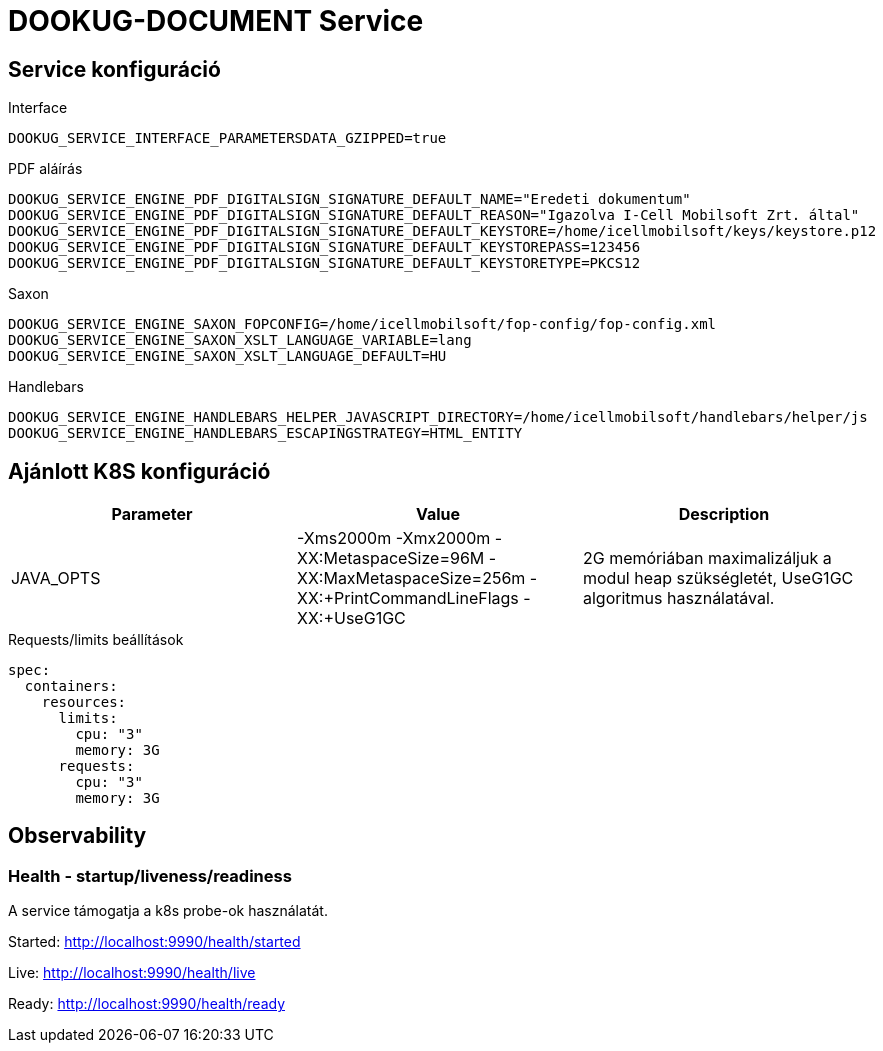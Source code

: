 = DOOKUG-DOCUMENT Service

== Service konfiguráció

// TODO visszatenni, ha a docker-es dolgok is átherültek a gitHub-ra
// .Oracle
// [source,properties]
// ----
// ORACLE_DS_CONNECTION_URL=jdbc:oracle:thin:@module-dookug-oracle:1521/xepdb1
// ORACLE_DS_USERNAME=dookug
// ORACLE_DS_PASSWORD=developer
// ORACLE_DS_MIN-POOL-SIZE=1
// ORACLE_DS_MAX-POOL-SIZE=20
// ----
//
// .Postgres
// [source,properties]
// ----
// POSTGRESQL_DS_CONNECTION_URL=jdbc:postgresql://module-dookug-postgredb:5432/dookug_db?currentSchema=dookug
// POSTGRESQL_DS_USERNAME=postgres
// POSTGRESQL_DS_PASSWORD=postgres
// POSTGRESQL_DS_MIN-POOL-SIZE=1
// POSTGRESQL_DS_MAX-POOL-SIZE=20
// ----

.Interface
[source,properties]
----
DOOKUG_SERVICE_INTERFACE_PARAMETERSDATA_GZIPPED=true
----

.PDF aláírás
[source,properties]
----
DOOKUG_SERVICE_ENGINE_PDF_DIGITALSIGN_SIGNATURE_DEFAULT_NAME="Eredeti dokumentum"
DOOKUG_SERVICE_ENGINE_PDF_DIGITALSIGN_SIGNATURE_DEFAULT_REASON="Igazolva I-Cell Mobilsoft Zrt. által"
DOOKUG_SERVICE_ENGINE_PDF_DIGITALSIGN_SIGNATURE_DEFAULT_KEYSTORE=/home/icellmobilsoft/keys/keystore.p12
DOOKUG_SERVICE_ENGINE_PDF_DIGITALSIGN_SIGNATURE_DEFAULT_KEYSTOREPASS=123456
DOOKUG_SERVICE_ENGINE_PDF_DIGITALSIGN_SIGNATURE_DEFAULT_KEYSTORETYPE=PKCS12
----

.Saxon
[source,properties]
----
DOOKUG_SERVICE_ENGINE_SAXON_FOPCONFIG=/home/icellmobilsoft/fop-config/fop-config.xml
DOOKUG_SERVICE_ENGINE_SAXON_XSLT_LANGUAGE_VARIABLE=lang
DOOKUG_SERVICE_ENGINE_SAXON_XSLT_LANGUAGE_DEFAULT=HU
----

.Handlebars
[source,properties]
----
DOOKUG_SERVICE_ENGINE_HANDLEBARS_HELPER_JAVASCRIPT_DIRECTORY=/home/icellmobilsoft/handlebars/helper/js
DOOKUG_SERVICE_ENGINE_HANDLEBARS_ESCAPINGSTRATEGY=HTML_ENTITY
----

// TODO visszatenni, ha a docker-es dolgok is átherültek a gitHub-ra
// .JSON loggolás
// [source,properties]
// ----
// CONSOLE_LOGGING_JSON_ENABLED=true
// CONSOLE_LOGGING_ENABLED=false
// ----

// IMPORTANT: Ha JSON formátumban szükséges loggolni, akkor a CONSOLE_LOGGING_ENABLED környezeti változót false-ra kell állítani, hogy ne 2 fajta log keletkezzen a konzolon.

== Ajánlott K8S konfiguráció

// TODO visszatenni, ha a docker-es dolgok is átherültek a gitHub-ra
// További kulcsok itt találhatók: https://common.pages-dev.icellmobilsoft.hu/baseimages/docker-wildfly/master/#_wildflyoracle_jdbc[wildfly/oracle-jdbc konfiguráció]

[options="header",cols="1,1,1"]
|===
|Parameter |Value |Description
|JAVA_OPTS |-Xms2000m -Xmx2000m -XX:MetaspaceSize=96M -XX:MaxMetaspaceSize=256m -XX:+PrintCommandLineFlags -XX:+UseG1GC |2G memóriában maximalizáljuk a modul heap szükségletét, UseG1GC algoritmus használatával.
// TODO visszatenni, ha a docker-es dolgok is átherültek a gitHub-ra
// |ORACLE_DS_MAX_POOL_SIZE/POSTGRESQL_DS_MAX_POOL_SIZE|30 |Datasource pool maximális méret
// |OPENTRACING_JAEGER_AGENT_HOST|jaeger |Jaeger host
// |OPENTRACING_JAEGER_AGENT_PORT|6831 |Jaeger agent port
// |OPENTRACING_JAEGER_AGENT_SAMPLER_PORT|5778 |Jaeger agent sampler port
// |OPENTRACING_JAEGER_PROPAGATION|JAEGER/B3 |Jaeger propagation
// |JAEGER_SERVICE_NAME|dookug-service |Service name ami a Jaeger felületén is látható (alapértelmezetten ROOT.war)
// |LOGSTASH_ENABLED|1 |Logstash connector bekapcsolása (default 1)
// |LOGSTASH_HOST|tcp:dookug-logstash |Logstash szerver host (a "tcp:" előtag nem hagyható el)
// |LOGSTASH_PORT|8001 |Logstash GELF input port
// |LOGSTASH_K8S_NAMESPACE|dookug-service |Logstash logging additionalFields K8S_NAMESPACE beállítása
// |LOGGING_K8S_NAMESPACE|dookug-service |Log sorban szereplő k8s_namespace kulcs értéke (log pattern)
// |CONSOLE_LOGGING_ENABLED|false|wildfly-ból, konzol loggolás tiltása, default: true
// |CONSOLE_LOGGING_JSON_ENABLED|true|wildfly-ból, json loggolás bekapcsolása a console logra. FONTOS kiemelni, hogy javasolt a CONSOLE_LOGGING_ENABLED környezeti válto false értékre állítása, különben dupla loggolás keletkezik a konzolon. Default: false
// |FILE_LOGGING_ENABLED|false|wildfly-ból, file loggolás tiltása, default: true
// |COFFEE_MODEL_BASE_JAVA_TIME_TIMEZONE_ID|UTC|Az adatbázisba mentendő OffsetDateTime típusoknál a zóna beállítható a létrehozás és módosítás dátumánál. Default  `UTC`, de beállítható bármi amit a java.time.ZoneId osztály `public static ZoneId of(String zoneId)` metódusa befogad paraméterben. Rossz érték esetén warn szintű hibaüzenet keletkezik, és a default értéket veszi alapul, ami `TimeZone.getDefault().toZoneId()` lesz.
|===

.Requests/limits beállítások
[source,yaml]
----
spec:
  containers:
    resources:
      limits:
        cpu: "3"
        memory: 3G
      requests:
        cpu: "3"
        memory: 3G
----

== Observability

=== Health - startup/liveness/readiness

A service támogatja a k8s probe-ok használatát.

Started: http://localhost:9990/health/started

Live: http://localhost:9990/health/live

Ready: http://localhost:9990/health/ready